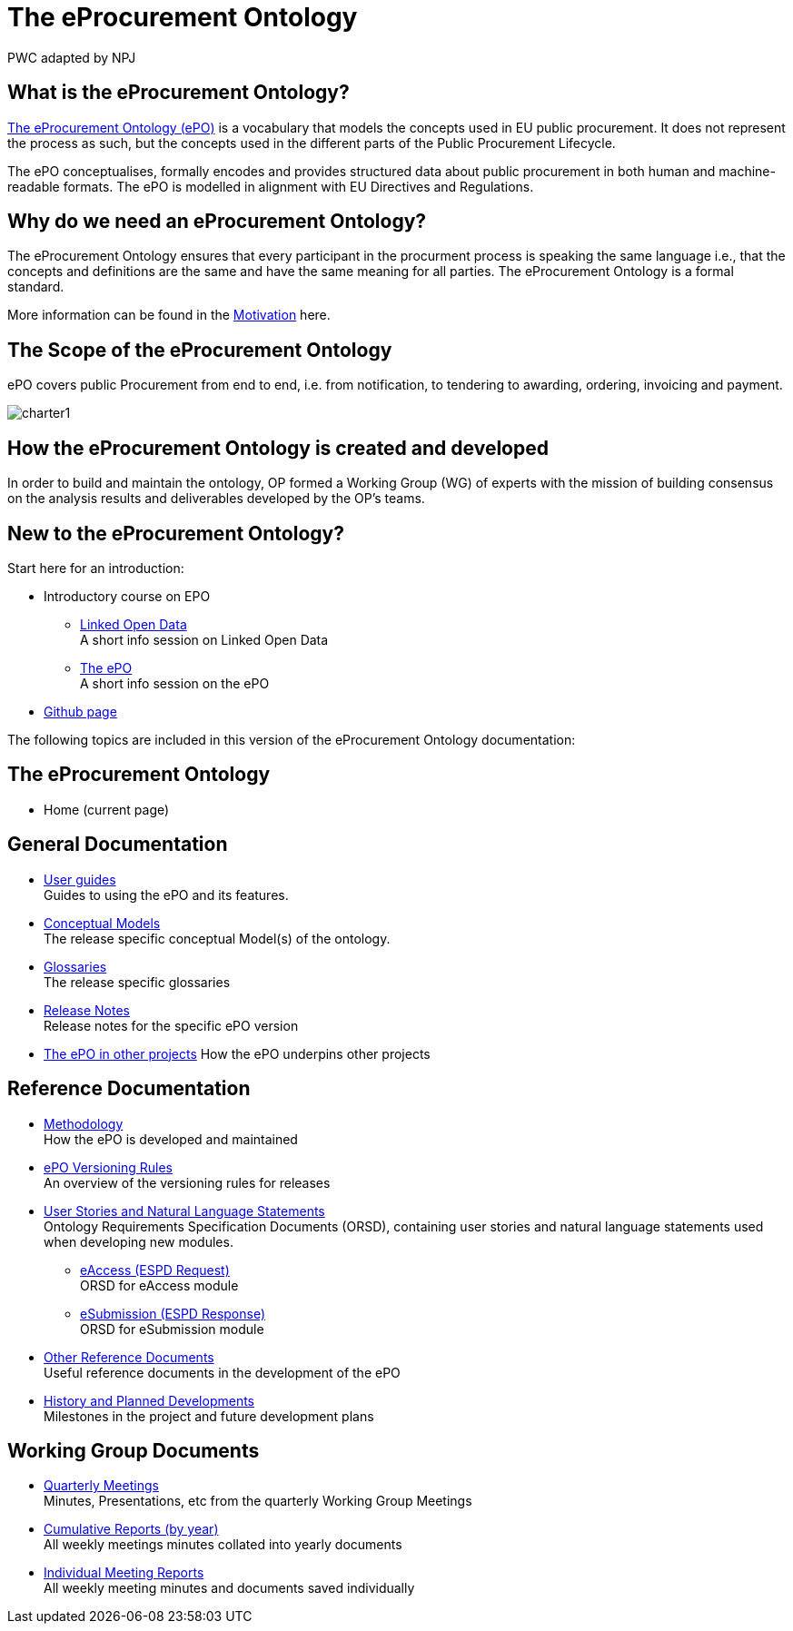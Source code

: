 :doctitle: The eProcurement Ontology
:doccode: epo-main-prod-001
:author: PWC adapted by NPJ
:authoremail: nicole-anne.paterson-jones@ext.ec.europa.eu
:docdate: June 2023

== What is the eProcurement Ontology?
https://github.com/OP-TED/ePO[The eProcurement Ontology (ePO)] is a vocabulary that models the concepts used in EU public procurement.
It does not represent the process as such, but the concepts used in the different parts of the Public Procurement Lifecycle.

The ePO conceptualises, formally encodes and provides structured data about public procurement in both human and machine-readable formats. The ePO is modelled in alignment with EU Directives and Regulations.

== Why do we need an eProcurement Ontology?
The eProcurement Ontology ensures that every participant in the procurment process is speaking the same language i.e., that the concepts and definitions are the same and have the same meaning for all parties. The eProcurement Ontology is a formal standard.

More information can be found in the  xref:epo-home::motivation.adoc[Motivation] here.

== The Scope of the eProcurement Ontology
ePO covers public Procurement from end to end, i.e. from notification, to tendering to awarding, ordering, invoicing and payment.

image::charter1.png[]


== How the eProcurement Ontology is created and developed
In order to build and maintain the ontology, OP formed a Working Group (WG) of experts with the mission of building consensus on the analysis results and deliverables developed by the OP’s teams.


== New to the eProcurement Ontology?

Start here for an introduction:

* Introductory course on EPO
** xref:attachment$LOD/index.html[Linked Open Data] +
A short info session on Linked Open Data
** xref:attachment$ePO/index.html[The ePO] +
A short info session on the ePO
* https://github.com/OP-TED/ePO[Github page]

The following topics are included in this version of the eProcurement Ontology documentation:


== The eProcurement Ontology
* Home (current page)

== General Documentation


* xref:epo-home::guide.adoc[User guides] +
Guides to using the ePO and its features.

* xref:EPO::conceptual.adoc[Conceptual Models] +
The release specific conceptual Model(s) of the ontology.
* xref:EPO::glossaries.adoc[Glossaries] +
The release specific glossaries
* xref:EPO::release-notes.adoc[Release Notes] +
Release notes for the specific ePO version
* xref:showcase/index.adoc[The ePO in other projects]
How the ePO underpins other projects


== Reference Documentation


* xref:epo-home::methodology2024.adoc[Methodology] +
How the ePO is developed and maintained

* xref:epo-home::versioning.adoc[ePO Versioning Rules] +
An overview of the versioning rules for releases

* xref:epo-home::stories.adoc[User Stories and Natural Language Statements] +
Ontology Requirements Specification Documents (ORSD), containing user stories and natural language statements used when developing new modules.

** xref:epo-home::stories_eAccess.adoc[eAccess (ESPD Request)] +
ORSD for eAccess module
** xref:epo-home::stories_eSubmission.adoc[eSubmission (ESPD Response)] +
ORSD for eSubmission module

* xref:epo-home::REFreferences.adoc[Other Reference Documents] +
Useful reference documents in the development of the ePO

* xref:epo-home::history.adoc[History and Planned Developments] +
Milestones in the project and future development plans

== Working Group Documents
* xref:epo-wgm::wider.adoc[Quarterly Meetings] +
Minutes, Presentations, etc from the quarterly Working Group Meetings
* xref:epo-wgm::cumulative.adoc[Cumulative Reports (by year)] +
All weekly meetings minutes collated into yearly documents
* xref:epo-wgm::indiv.adoc[Individual Meeting Reports] +
All weekly meeting minutes and documents saved individually
